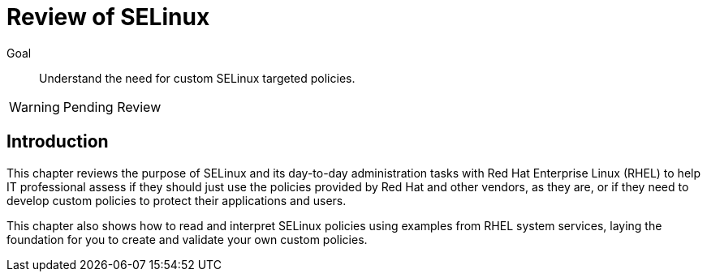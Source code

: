 = Review of SELinux

Goal::

Understand the need for custom SELinux targeted policies.

WARNING: Pending Review

== Introduction

This chapter reviews the purpose of SELinux and its day-to-day administration tasks with Red Hat Enterprise Linux (RHEL) to help IT professional assess if they should just use the policies provided by Red Hat and other vendors, as they are, or if they need to develop custom policies to protect their applications and users.

This chapter also shows how to read and interpret SELinux policies using examples from RHEL system services, laying the foundation for you to create and validate your own custom policies.
